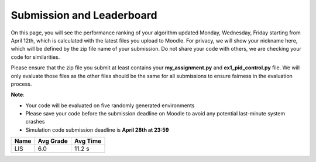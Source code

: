 Submission and Leaderboard
==========================

On this page, you will see the performance ranking of your algorithm updated Monday, Wednesday, Friday starting from April 12th, which is calculated with the latest files you upload to Moodle.
For privacy, we will show your nickname here, which will be defined by the zip file name of your submission.
Do not share your code with others, we are checking your code for similarities.

Please ensure that the zip file you submit at least contains your **my_assignment.py** and **ex1_pid_control.py** file. We will only evaluate those files as the other files should be the same for all submissions to ensure fairness in the evaluation process.

**Note**:

- Your code will be evaluated on five randomly generated environments
- Please save your code before the submission deadline on Moodle to avoid any potential last-minute system crashes
- Simulation code submission deadline is **April 28th at 23:59**

============== ========= ======== 
Name           Avg Grade Avg Time 
============== ========= ======== 
LIS            6.0       11.2 s
============== ========= ======== 
